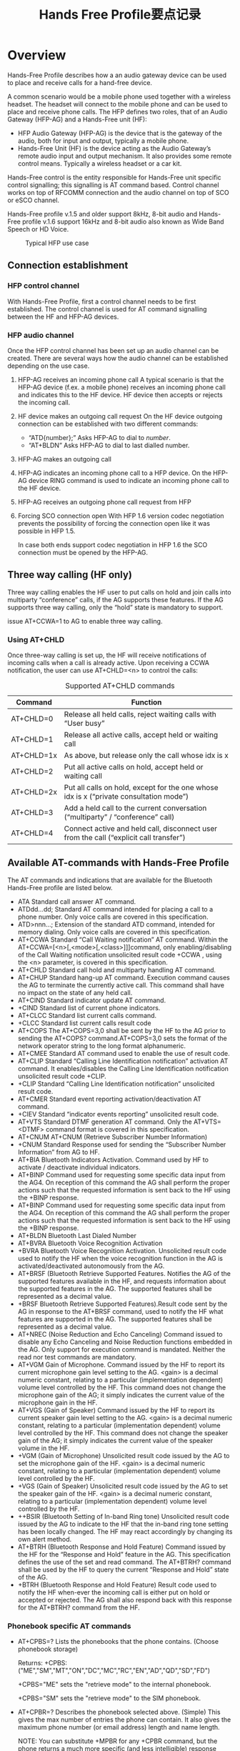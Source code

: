 #+TITLE: Hands Free Profile要点记录


* Overview
  Hands-Free Profile describes how a an audio gateway device can be
  used to place and receive calls for a hand-free device. 

  A  common  scenario  would  be  a mobile  phone  used  together
  with  a  wireless  headset.  The headset  will connect to the mobile
  phone and can be used to place and receive phone calls. The HFP
  defines two roles, that of an Audio Gateway (HFP-AG) and a
  Hands-Free unit (HF): 
  - HFP Audio Gateway (HFP-AG) is the device that is the gateway of
    the audio, both for input and output, typically a mobile phone.
  - Hands-Free Unit (HF) is the device acting as the Audio Gateway’s
    remote audio input and output mechanism. It also provides some
    remote control means. Typically a wireless headset or a car kit. 


  Hands-Free control is the entity responsible for Hands-Free unit
  specific control signalling; this signalling is AT command
  based. Control channel works on top of RFCOMM connection and the audio
  channel on top of SCO or eSCO channel.

  Hands-Free profile v.1.5 and older support 8kHz, 8-bit audio and
  Hands-Free profile v.1.6 support 16kHz and 8-bit audio also known as
  Wide Band Speech or HD Voice. 

  #+CAPTION: Typical HFP use case
  [[./images/02.png]]

** Connection establishment
   
*** HFP control channel
    With Hands-Free Profile, first a control channel needs to be first
    established. The control channel is used for AT command signalling
    between the HF and HFP-AG devices.

*** HFP audio channel
    Once the HFP control channel has been set up an audio channel can
    be created. There are several ways how the audio channel can be
    established depending on the use case. 
    1. HFP-AG receives an incoming phone call
       A typical scenario is that the HFP-AG device (f.ex. a mobile
       phone) receives an incoming phone call and indicates this to
       the HF device. HF device then accepts or rejects the incoming
       call.
    2. HF device makes an outgoing call request
       On the HF device outgoing connection can be established with
       two different commands: 
       - “ATD{number};”
         Asks HFP-AG to dial to /number/.
       - “AT+BLDN”
         Asks HFP-AG to dial to last dialled number.
    3. HFP-AG makes an outgoing call
    4. HFP-AG indicates an incoming phone call to a HFP device.
       On the HFP-AG device RING command is used to indicate an
       incoming phone call to the HF device.
    5. HFP-AG receives an outgoing phone call request from HFP
    6. Forcing SCO connection open
       With HFP 1.6 version codec negotiation prevents the possibility
       of forcing the connection open like it was possible in HFP 1.5.

       In case both ends support codec negotiation in HFP 1.6 the SCO
       connection must be opened by the HFP-AG.

** Three way calling (HF only)
   Three way calling enables the HF user to put calls on hold and join
   calls into multiparty “conference” calls, if the AG supports these
   features. If the AG supports three way calling, only the “hold”
   state is mandatory to support. 

   issue AT+CCWA=1 to AG to enable three way calling. 

*** Using AT+CHLD
    Once three-way calling is set up, the HF will receive
    notifications of incoming calls when a call is already
    active. Upon receiving a CCWA notification, the user can use
    AT+CHLD=<n> to control the calls: 

    #+CAPTION: Supported AT+CHLD commands
    | Command    | Function                                                                               |
    |------------+----------------------------------------------------------------------------------------|
    | AT+CHLD=0  | Release all held calls, reject waiting calls with “User busy”                          |
    | AT+CHLD=1  | Release all active calls, accept held or waiting call                                  |
    | AT+CHLD=1x | As above, but release only the call whose idx is x                                     |
    | AT+CHLD=2  | Put all active calls on hold, accept held or waiting call                              |
    | AT+CHLD=2x | Put all calls on hold, except for the one whose idx is x (“private consultation mode”) |
    | AT+CHLD=3  | Add a held call to the current conversation (“multiparty” / “conference” call)         |
    | AT+CHLD=4  | Connect active and held call, disconnect user from the call (“explicit call transfer”) |
    |------------+----------------------------------------------------------------------------------------|

** Available AT-commands with Hands-Free Profile
   The AT commands and indications that are available for the
   Bluetooth Hands-Free profile are listed below.
   - ATA
     Standard call answer AT command.
   - ATDdd…dd;
     Standard AT command intended for placing a call to a phone
     number. Only voice calls are covered in this specification.
   - ATD>nnn...;
     Extension of the standard ATD command, intended for memory
     dialing. Only voice calls are covered in this specification.
   - AT+CCWA
     Standard “Call Waiting notification” AT command. Within the
     AT+CCWA=[<n>[,<mode>[,<class>]]]command, only enabling/disabling
     of the Call Waiting notification unsolicited result code +CCWA ,
     using the <n> parameter, is covered in this specification.
   - AT+CHLD
     Standard call hold and multiparty handling AT command.
   - AT+CHUP
     Standard hang-up AT command. Execution command causes the AG to
     terminate the currently active call. This command shall have no
     impact on the state of any held call.
   - AT+CIND
     Standard indicator update AT command.
   - +CIND
     Standard list of current phone indicators.
   - AT+CLCC
     Standard list current calls command.
   - +CLCC
     Standard list current calls result code
   - AT+COPS
     The AT+COPS=3,0 shall be sent by the HF to the AG prior to
     sending the AT+COPS? command.AT+COPS=3,0 sets the format of the
     network operator string to the long format alphanumeric.
   - AT+CMEE
     Standard AT command used to enable the use of result code.
   - AT+CLIP
     Standard “Calling Line Identification notification” activation AT
     command. It enables/disables the Calling Line Identification
     notification unsolicited result code +CLIP.
   - +CLIP
     Standard “Calling Line Identification notification” unsolicited result code.
   - AT+CMER
     Standard event reporting activation/deactivation AT command.
   - +CIEV
     Standard “indicator events reporting” unsolicited result code.
   - AT+VTS
     Standard DTMF generation AT command. Only the AT+VTS=<DTMF>
     command format is covered in this specification.
   - AT+CNUM
     AT+CNUM (Retrieve Subscriber Number Information)
   - +CNUM
     Standard Response used for sending the “Subscriber Number Information” from AG to HF.
   - AT+BIA
     Bluetooth Indicators Activation. Command used by HF to activate /
     deactivate individual indicators.
   - AT+BINP
     Command used for requesting some specific data input from the
     AG4. On reception of this command the AG shall perform the proper
     actions such that the requested information is sent back to the
     HF using the +BINP response.
   - AT+BINP
     Command used for requesting some specific data input from the
     AG4. On reception of this command the AG shall perform the proper
     actions such that the requested information is sent back to the
     HF using the +BINP response.
   - AT+BLDN
     Bluetooth Last Dialed Number
   - AT+BVRA
     Bluetooth Voice Recognition Activation
   - +BVRA
     Bluetooth Voice Recognition Activation. Unsolicited result code
     used to notify the HF when the voice recognition function in the
     AG is activated/deactivated autonomously from the AG.
   - AT+BRSF
     (Bluetooth Retrieve Supported Features. Notifies the AG of the
     supported features available in the HF, and requests information
     about the supported features in the AG. The supported features
     shall be represented as a decimal value.
   - +BRSF
     Bluetooth Retrieve Supported Features).Result code sent by the AG
     in response to the AT+BRSF command, used to notify the HF what
     features are supported in the AG. The supported features shall be
     represented as a decimal value.
   - AT+NREC (Noise Reduction and Echo Canceling)
     Command issued to disable any Echo Canceling and Noise Reduction
     functions embedded in the AG. Only support for execution command
     is mandated. Neither the read nor test commands are mandatory.
   - AT+VGM
     Gain of Microphone. Command issued by the HF to report its
     current microphone gain level setting to the AG. <gain> is a
     decimal numeric constant, relating to a particular
     (implementation dependent) volume level controlled by the
     HF. This command does not change the microphone gain of the AG;
     it simply indicates the current value of the microphone gain in
     the HF.
   - AT+VGS (Gain of Speaker)
     Command issued by the HF to report its current speaker gain level
     setting to the AG. <gain> is a decimal numeric constant, relating
     to a particular (implementation dependent) volume level
     controlled by the HF. This command does not change the speaker
     gain of the AG; it simply indicates the current value of the
     speaker volume in the HF.
   - +VGM (Gain of Microphone)
     Unsolicited result code issued by the AG to set the microphone
     gain of the HF. <gain> is a decimal numeric constant, relating to
     a particular (implementation dependent) volume level controlled
     by the HF.
   - +VGS (Gain of Speaker)
     Unsolicited result code issued by the AG to set the speaker gain
     of the HF. <gain> is a decimal numeric constant, relating to a
     particular (implementation dependent) volume level controlled by
     the HF.
   - ++BSIR (Bluetooth Setting of In-band Ring tone)
     Unsolicited result code issued by the AG to indicate to the HF
     that the in-band ring tone setting has been locally changed. The
     HF may react accordingly by changing its own alert method.
   - AT+BTRH (Bluetooth Response and Hold Feature)
     Command issued by the HF for the “Response and Hold” feature in
     the AG. This specification defines the use of the set and read
     command. The AT+BTRH? command shall be used by the HF to query
     the current “Response and Hold” state of the AG.
   - +BTRH (Bluetooth Response and Hold Feature)
     Result code used to notify the HF when-ever the incoming call is
     either put on hold or accepted or rejected. The AG shall also
     respond back with this response for the AT+BTRH? command from the
     HF.

*** Phonebook specific AT commands
    - AT+CPBS=?
      Lists the phonebooks that the phone contains. (Choose phonebook
      storage) 

      Returns: +CPBS:
      ("ME","SM","MT","ON","DC","MC","RC","EN","AD","QD","SD","FD")
      
      +CPBS="ME" sets the "retrieve mode" to the internal phonebook.

      +CPBS="SM" sets the "retrieve mode" to the SIM phonebook.

    - AT+CPBR=?
      Describes the phonebook selected above. (Simple) This gives the
      max number of entries the phone can contain. It also gives the
      maximum phone number (or email address) length and name length. 

      NOTE: You can substitute +MPBR for any +CPBR command, but the
      phone returns a much more specific (and less intelligible)
      response containing more fields that may act as internal
      “programming” flags of some sort. 

      Returns: +CPBR: (1-1000),40,24

    - AT+CPBR=[beginning index],[ending index]
      Returns a list of numbers with the index between the two numbers
      entered. Also denotes what TYPE of phonebook entry was selected.

      Returns: +CPBR: 9,"18005555555",129,"Contact Name" – 129 refers
      to a phone number. 

      Returns: +CPBR: 18,"user@domain.net",128,"Contact Name" – 128
      refers to an email.

    - AT+CPBR=[index]
      Returns the specified index.

      Returns: +CPBR: 18,"user@domain.net",128,"Contact Name"

    - AT+MPBF="Name"
      Searches the phonebook for the Name or string.

    - AT+MPBR=?
      Similar to above, but a more verbose result is displayed.
      Returns: +MPBR:
      1-1000,40,24,8,0-1,50,(0,2,4,6,9-30,255),(0),(0-1),(1-30),(255),25,(0-1,255),264,(0),0,0,0,0,0,0,0

      - 1-1000 denotes the number of entries that can be stored on the selected (+CPBS) phonebook.

      - 40 represents the number of characters that the email or phone number can have.

      - 24 indicates the number of characters the “friendly” name can have.

      - The 8 refers to the different “types” of phonebook entry (i.e. Mobile, Main, Email, Home, Fax, Work …etc).

      - The +CPBR command does not list anything after the 24 (as seen
        above), so there are times when the +MPBR may be useful.

    - AT+MPBR=[index]
      Returns: +MPBR: 18,"user@domain.net",128,"Contact

      Name",6,0,255,0,0,1,255,255,0,"",0,0,"","","","","","","",""

**** SMS specific AT commands
     - AT+CMGF=1
       This tells the phone to display the entries as text rather than
       binary. +CMFG=0 would display the data in binary format.
     - AT+CPMS=?
       This displays all of the locations in which the phone can save
       the SMS messages. 

       Returns: +CPMS: ("MT","IM","OM","BM","DM"),("OM","DM"),("IM")
     - AT+CMGL=?
       Returns the options on which messages you wish to display.

       Returns: +CMGL: ("REC UNREAD", "REC READ", "STO UNSENT", "STO SENT", "ALL")
     - AT+CMGL="ALL"
       Selects and displays all of the SMS messages on the selected source.
     - AT#PMODE=1
       In order to retrieve text messages and other information, Samsung phones must be in this mode.
     - AT#PSRMR=?
       Returns the parameters to obtain text messages (Samsung).

       Returns: #PSRMR: (0-349)
     
       
* Feature & Procedure

** Connection management
   
*** Service Level Connection establishment
    either the AG or HF may initiate a Service Level Connection
    establishment procedure. 

    before that, a RFCOMM data link channel between the HF and the AG
    should exist between them. 

    either the AG or HF may initiate a RFCOMM connection
    establishment.

    after a RFCOMM connection establishment performed, the Service
    Level Connection Initialization Procedure should begin as follows:
    1. Supported features exchange
       HF send AT+BRSF=<HF supported features> command to AG to both notify
       the AG of the supported features in the HF and retrieve the
       supported features in the AG using the +BRSF result code.
    2. Codec Negotiation
       if the HF supports the Codec Negotiation feature, it shall
       check if the AT+BRSF command response from the AG has indicated
       that it supports the Codec Negotiation feature. 

       if both support Codec Negotiation feature, the HF shall send
       the AT+BAC=<HF available codecs> command to the AG to notify
       the AG of the available codecs in the HF.
    3. AG Indicators
       The HF uses the AT+CIND=? Test command to retrieve information
       about the supported indicators and their ordering. 
       
       Once the HF has the necessary supported indicator and ordering
       information, it shall retrieve the current status of the
       indicators in the AG using the AT+CIND? Read command. 

       After having retrieved the status of the indicators in the AG,
       the HF shall then enable the "Indicators status update"
       function in the AG by issuing the AT+CMER command, to which the
       AG shall respond with OK. 

       As a result, the AG shall send the +CIEV unsolicited result
       code with the corresponding indicator value whenever a change
       in service, call, or call setup status occurs. 

       When an update is required for both the call and call setup
       indicators, the AG shall send the +CIEV unsolicited result code
       for the call indicator before sending the +CIEV unsolicited
       result code for the call setup indicator. The HF shall use the
       information provided by the +CIEV code to update its own
       internal and/or external indications. 

       Once the "Indicators status update" function has been enabled,
       the AG shall keep the function enabled until either the AT+CMER
       command is issued to disable it, or the current Service Level
       Connection between the AG and the HF is dropped for any
       reason. 

       After the HF has enabled the “Indicators status update”
       function in the AG, and if the “Call waiting and 3-way calling”
       bit was set in the supported features bitmap by both the HF and
       the AG, the HF shall issue the AT+CHLD=? test command to
       retrieve the information about how the call hold and multiparty
       services are supported in the AG. The HF shall not issue the
       AT+CHLD=? test command in case either the HF or the AG does not
       support the "Three-way calling" feature.
    4. HF Indicators
       If the HF supports the HF indicator feature, it shall check the
       +BRSF response to see if the AG also supports the HF Indicator
       feature.

       If both the HF and AG support the HF Indicator feature, then
       the HF shall send the AT+BIND=<HF supported HF indicators>
       command to the AG to notify the AG of the supported indicators’
       assigned numbers in the HF. The AG shall respond with OK. 

       After having provided the AG with the HF indicators it
       supports, the HF shall send the AT+BIND=? to request HF
       indicators supported by the AG. The AG shall reply with the
       +BIND response listing all HF indicators that it supports
       followed by an OK. 

       Once the HF receives the supported HF indicators list from the
       AG, the HF shall send the AT+BIND? command to determine which
       HF indicators are enabled. The AG shall respond with one or
       more +BIND responses. The AG shall terminate the list with OK. 

       From this point onwards, the HF may send the AT+BIEV command
       with the corresponding HF indicator value whenever a change in
       value occurs of an enabled HF indicator. 

       The AG may enable or disable the notification of any HF
       indicator at any time by using the +BIND unsolicited response.
    5. End of Service Level Connection
       The HF shall consider the Service Level Connection fully
       initialized, and thereby established, in either of the
       following cases: 
       - After the HF has successfully retrieved information about HF
         indicators currently enabled by the AG using the AT+BIND?
         command, if and only if the “HF indicators” bit was set in
         the HF supported features bitmap and the AG supported
         features bitmap as exchanged via +BRSF command.

       - After the HF has successfully retrieved information about how
         call hold and multiparty services are supported in the AG
         using the AT+CHLD command, if and only if the “Call waiting
         and 3-way calling” bit was set in the SupportedFeatures
         attribute of the SDP records for both HF and AG. For this
         case to apply, the “HF Indicators” bit must not be set in the
         supported features bitmap for either the HF or the AG as
         exchanged via +BRSF command.

       - After the HF has successfully enabled the “Indicator status
         update” using the AT+CMER command. For this case to apply,
         the “Call waiting and 3-way calling” bit must not be set in
         the SupportedFeatures attribute of the SDP records for either
         the HF or the AG. Additionally, the “HF Indicators” bit must
         not be set in the supported features bitmap for either the HF
         or the AG as exchanged via +BRSF command.

       The AG shall consider the Service Level Connection to be fully
       initialized, and thereby established, in either of the following
       cases: 
       - After the AG has successfully responded with information
         about which HF indicators are enabled on the AG using +BIND
         as well as responded OK, if and only if the “HF Indicators”
         bit was set in the HF supported features bitmap and the AG
         supported features bitmap as exchanged via +BRSF command.
       - After that the AG has successfully responded with information
         about how call hold and multiparty services are supported in
         the AG using +CHLD as well as responded OK, if and only if
         the “Call waiting and 3-way calling” bit was set in the
         SupportedFeatures of the SDP attribute for both HF and
         AG. For this case to apply, the “HF Indicators” bit must not
         be set in the supported features bitmap for either the HF or
         the AG as exchanged via +BRSF command.
       - After the AG has successfully responded with OK to the
         AT+CMER command (to enable the “Indicator status update”
         function.) For this case to apply, the “Call waiting and
         3-way calling” bit must not be set in the supported features
         bitmap for either the HF or the AG. Additionally, the “HF
         Indicators” bit must not be set in the supported features
         bitmap for either the HF or the AG as exchanged via +BRSF
         command.

    6. Service Level Connection Diagram

       #+CAPTION: Service Level Connection establishment
       [[./images/01.png]]
    
*** Service Level Connection release

** Phone status information
   
*** Transfer of Registration Status

*** Transfer of Signal Strength Indication

*** Transfer of Roaming Status Indication

*** Transfer of Battery Level Indication

*** Query of Operator Selection

*** Extended Audio Gateway Error Codes

*** Transfer of Call, Call Setup and Call Held Status

** Audio Connection handling

*** Audio Connection set up

*** Audio Connection release

*** Codec Connection set up

** Accept an incoming voice call

*** Answer an incoming call

** Reject an incoming voice call

*** Reject an incoming call

** Terminate a call

*** Terminate a call process

** Audio Connection transfer during an ongoing call

*** Audio Connection transfer towards the HF

*** Audio Connection transfer towards the AG

** Place a call with the phone number supplied by the HF

*** Place a call with the phone number supplied by the HF

** Place a call using memory dialing

*** Memory dialing from the HF

** Place a call to the last number dialed

*** Last number re-dial from the HF

** Call waiting notification

*** Call waiting notification activation

** Three-way calling

*** Three-way call handling

** Calling Line Identification (CLI)

*** Calling Line Identification (CLI) notification

** Echo canceling (EC) and noise reduction (NR)

*** HF requests turning off the AG’s EC and NR

** Voice recognition activation

*** Voice recognition activation

** Attach a phone number to a voice tag

*** Attach a voice tag to a phone number

** Ability to transmit DTMF codes

*** Transmit DTMF code

** Remote audio volume control

*** Remote audio volume control

*** Volume level synchronization

** Response and Hold

*** Query response and hold status

*** Put an incoming call on hold from HF

*** Put an incoming call on hold from AG

*** Accept a held incoming call from HF

*** Accept a held incoming call from AG

*** Reject a held incoming call from HF

*** Reject a held incoming call from AG

*** Held incoming call terminated by caller

** Subscriber Number Information
   
*** Subscriber Number Information

** Enhanced Call Status

*** Query Call List

** Enhanced Call Control

*** Release Specified Call

*** Private Consult Mode

** Individual Indicator Activation

*** Indicators Activation and Deactivation

** Wide Band Speech

*** Wide Band Speech

** Codec Negotiation

*** Codec Negotiation

** HF Indicators

*** HF Indicators
